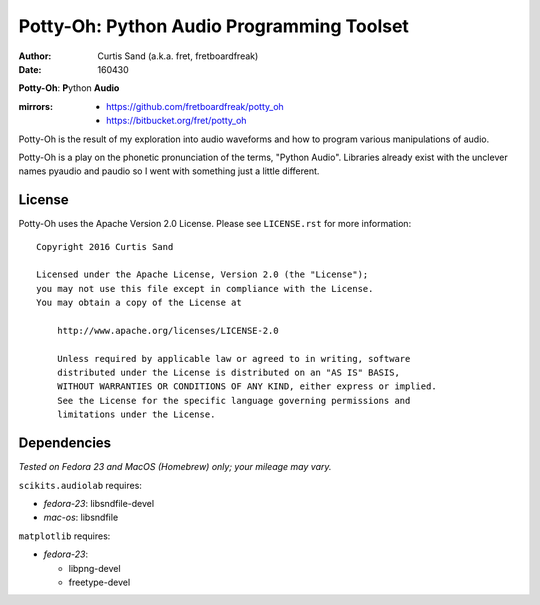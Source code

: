 ==========================================
Potty-Oh: Python Audio Programming Toolset
==========================================

:author: Curtis Sand (a.k.a. fret, fretboardfreak)
:date: 160430

**Potty-Oh**: **P**\ython **Audio**

:mirrors:
    - https://github.com/fretboardfreak/potty_oh
    - https://bitbucket.org/fret/potty_oh

Potty-Oh is the result of my exploration into audio waveforms and how to
program various manipulations of audio.

Potty-Oh is a play on the phonetic pronunciation of the terms, "Python Audio".
Libraries already exist with the unclever names pyaudio and paudio so I went
with something just a little different.

License
=======

Potty-Oh uses the Apache Version 2.0 License. Please see ``LICENSE.rst`` for
more information::

    Copyright 2016 Curtis Sand

    Licensed under the Apache License, Version 2.0 (the "License");
    you may not use this file except in compliance with the License.
    You may obtain a copy of the License at

        http://www.apache.org/licenses/LICENSE-2.0

        Unless required by applicable law or agreed to in writing, software
        distributed under the License is distributed on an "AS IS" BASIS,
        WITHOUT WARRANTIES OR CONDITIONS OF ANY KIND, either express or implied.
        See the License for the specific language governing permissions and
        limitations under the License.


Dependencies
============

*Tested on Fedora 23 and MacOS (Homebrew) only; your mileage may vary.*

``scikits.audiolab`` requires:

- *fedora-23*: libsndfile-devel
- *mac-os*: libsndfile

``matplotlib`` requires:

- *fedora-23*:

  - libpng-devel
  - freetype-devel

.. EOF README
